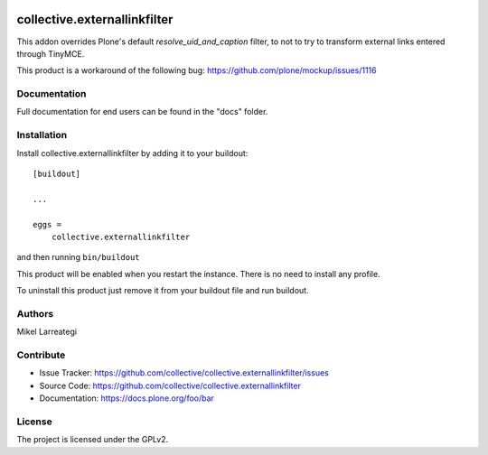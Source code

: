 .. This README is meant for consumption by humans and pypi. Pypi can render rst files so please do not use Sphinx features.
   If you want to learn more about writing documentation, please check out: http://docs.plone.org/about/documentation_styleguide.html
   This text does not appear on pypi or github. It is a comment.

.. image:: https://github.com/collective/collective.externallinkfilter/actions/workflows/plone-package.yml/badge.svg
    :target: https://github.com/collective/collective.externallinkfilter/actions/workflows/plone-package.yml

.. image:: https://coveralls.io/repos/github/collective/collective.externallinkfilter/badge.svg?branch=main
    :target: https://coveralls.io/github/collective/collective.externallinkfilter?branch=main
    :alt: Coveralls

.. image:: https://codecov.io/gh/collective/collective.externallinkfilter/branch/master/graph/badge.svg
    :target: https://codecov.io/gh/collective/collective.externallinkfilter

.. image:: https://img.shields.io/pypi/v/collective.externallinkfilter.svg
    :target: https://pypi.python.org/pypi/collective.externallinkfilter/
    :alt: Latest Version

.. image:: https://img.shields.io/pypi/status/collective.externallinkfilter.svg
    :target: https://pypi.python.org/pypi/collective.externallinkfilter
    :alt: Egg Status

.. image:: https://img.shields.io/pypi/pyversions/collective.externallinkfilter.svg?style=plastic   :alt: Supported - Python Versions

.. image:: https://img.shields.io/pypi/l/collective.externallinkfilter.svg
    :target: https://pypi.python.org/pypi/collective.externallinkfilter/
    :alt: License


=============================
collective.externallinkfilter
=============================

This addon overrides Plone's default `resolve_uid_and_caption` filter, to not to try to transform external links
entered through TinyMCE.

This product is a workaround of the following bug: https://github.com/plone/mockup/issues/1116


Documentation
-------------

Full documentation for end users can be found in the "docs" folder.



Installation
------------

Install collective.externallinkfilter by adding it to your buildout::

    [buildout]

    ...

    eggs =
        collective.externallinkfilter


and then running ``bin/buildout``

This product will be enabled when you restart the instance. There is no need to install any profile.

To uninstall this product just remove it from your buildout file and run buildout.


Authors
-------

Mikel Larreategi



Contribute
----------

- Issue Tracker: https://github.com/collective/collective.externallinkfilter/issues
- Source Code: https://github.com/collective/collective.externallinkfilter
- Documentation: https://docs.plone.org/foo/bar


License
-------

The project is licensed under the GPLv2.
